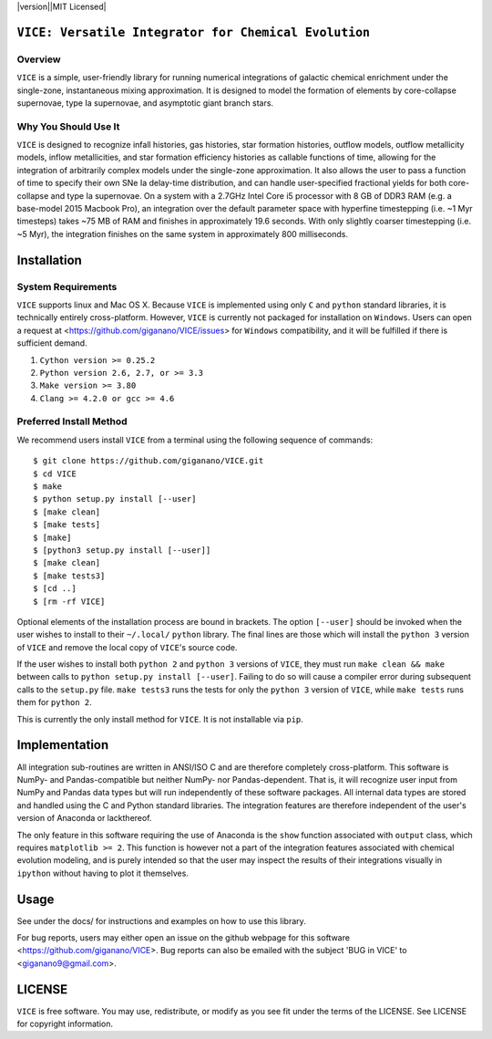 
|version||MIT Licensed|

``VICE: Versatile Integrator for Chemical Evolution``
=====================================================

Overview
--------

``VICE`` is a simple, user-friendly library for running numerical integrations 
of galactic chemical enrichment under the single-zone, instantaneous mixing 
approximation. It is designed to model the formation of elements by 
core-collapse supernovae, type Ia supernovae, and asymptotic giant branch 
stars. 

Why You Should Use It
---------------------

``VICE`` is designed to recognize infall histories, gas histories, star 
formation histories, outflow models, outflow metallicity models, inflow 
metallicities, and star formation efficiency histories as callable functions 
of time, allowing for the integration of arbitrarily complex models under the 
single-zone approximation. It also allows the user to pass a function of 
time to specify their own SNe Ia delay-time distribution, and can handle 
user-specified fractional yields for both core-collapse and type Ia 
supernovae. On a system with a 2.7GHz Intel Core i5 processor with 8 GB of 
DDR3 RAM (e.g. a base-model 2015 Macbook Pro), an integration over the default 
parameter space with hyperfine timestepping (i.e. ~1 Myr timesteps) takes ~75 
MB of RAM and finishes in approximately 19.6 seconds. With only slightly 
coarser timestepping (i.e. ~5 Myr), the integration finishes on the same 
system in approximately 800 milliseconds. 

Installation
============

System Requirements
-------------------

``VICE`` supports linux and Mac OS X. Because ``VICE`` is implemented using 
only ``C`` and ``python`` standard libraries, it is technically entirely 
cross-platform. However, ``VICE`` is currently not packaged for installation 
on ``Windows``. Users can open a request at 
<https://github.com/giganano/VICE/issues> for ``Windows`` compatibility, and 
it will be fulfilled if there is sufficient demand. 

1) ``Cython version >= 0.25.2``

2) ``Python version 2.6, 2.7, or >= 3.3``

3) ``Make version >= 3.80``

4) ``Clang >= 4.2.0 or gcc >= 4.6``

Preferred Install Method
------------------------

We recommend users install ``VICE`` from a terminal using the following 
sequence of commands:

:: 

	$ git clone https://github.com/giganano/VICE.git
	$ cd VICE
	$ make
	$ python setup.py install [--user]
	$ [make clean]
	$ [make tests]
	$ [make]
	$ [python3 setup.py install [--user]]
	$ [make clean]
	$ [make tests3]
	$ [cd ..]
	$ [rm -rf VICE]


Optional elements of the installation process are bound in brackets. The 
option ``[--user]`` should be invoked when the user wishes to install to 
their ``~/.local/`` ``python`` library. The final lines are those which will 
install the ``python 3`` version of ``VICE`` and remove the local copy of 
``VICE``'s source code. 

If the user wishes to install both ``python 2`` and ``python 3`` versions of 
``VICE``, they must run ``make clean && make`` between calls to 
``python setup.py install [--user]``. Failing to do so will cause a 
compiler error during subsequent calls to the ``setup.py`` file. 
``make tests3`` runs the tests for only the ``python 3`` version of ``VICE``, 
while ``make tests`` runs them for ``python 2``. 

This is currently the only install method for ``VICE``. It is not installable 
via ``pip``. 

Implementation
==============

All integration sub-routines are written in ANSI/ISO C and are therefore 
completely cross-platform. This software is NumPy- and Pandas-compatible but 
neither NumPy- nor Pandas-dependent. That is, it will recognize user input 
from NumPy and Pandas data types but will run independently of these 
software packages. All internal data types are stored and handled using the 
C and Python standard libraries. The integration features are therefore 
independent of the user's version of Anaconda or lackthereof. 

The only feature in this software requiring the use of Anaconda is the ``show`` 
function associated with ``output`` class, which requires 
``matplotlib >= 2``. This function is however not a part of the integration 
features associated with chemical evolution modeling, and is purely intended 
so that the user may inspect the results of their integrations visually in 
``ipython`` without having to plot it themselves. 

Usage
=====

See under the docs/ for instructions and examples on how to use this library. 

For bug reports, users may either open an issue on the github webpage for 
this software <https://github.com/giganano/VICE>. Bug reports can also be 
emailed with the subject 'BUG in VICE' to <giganano9@gmail.com>.

LICENSE
=======

``VICE`` is free software. You may use, redistribute, or modify as you see fit 
under the terms of the LICENSE. See LICENSE for copyright information. 

..	|version| image:: https://img.shields.io/badge/release-v1.0.0-blue.svg
	:target: https://img.shields.io/badge/release-v1.0.0-blue.svg
	:alt: version
..	|MIT Licensed| image:: https://img.shields.io/badge/license-MIT-blue.svg
	:target: https://raw.githubusercontent.com/giganano/VICE/master/LICENSE
	:alt: MIT License
